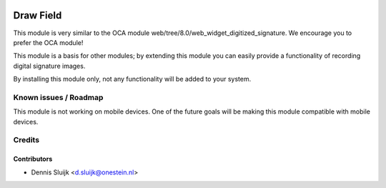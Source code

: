 .. image:: https://img.shields.io/badge/licence-AGPL--3-blue.svg
   :target: http://www.gnu.org/licenses/agpl-3.0-standalone.html
   :alt: License: AGPL-3

==========
Draw Field
==========

This module is very similar to the OCA module web/tree/8.0/web_widget_digitized_signature.
We encourage you to prefer the OCA module!

This module is a basis for other modules; by extending this module you can easily
provide a functionality of recording digital signature images.

By installing this module only, not any functionality will be added to your system.

Known issues / Roadmap
======================

This module is not working on mobile devices.
One of the future goals will be making this module compatible with mobile devices.


Credits
=======

Contributors
------------

* Dennis Sluijk <d.sluijk@onestein.nl>
